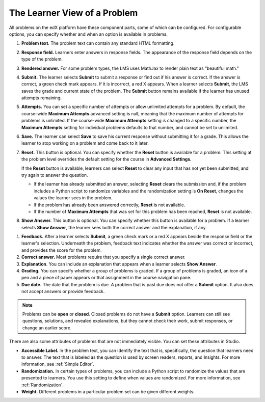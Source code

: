 .. _Section_learner_problem_view:

************************************
The Learner View of a Problem
************************************

All problems on the edX platform have these component parts, some of which can
be configured. For configurable options, you can specify whether and when
an option is available in problems.

.. image:: ../../../shared/images/AnatomyOfExercise1.png
  :alt: A problem from a learner's point of view, with numbered callouts for
       elements of the problem.
  :width: 400

#. **Problem text.** The problem text can contain any standard HTML formatting.

#. **Response field.** Learners enter answers in response fields. The
   appearance of the response field depends on the type of the problem.

#. **Rendered answer.** For some problem types, the LMS uses MathJax to render
   plain text as "beautiful math."

#. **Submit.** The learner selects **Submit** to submit a response or find out if
   his answer is correct. If the answer is correct, a green check mark appears.
   If it is incorrect, a red X appears. When a learner selects **Submit**, the
   LMS saves the grade and current state of the problem. The **Submit** button remains available if the learner has unused attempts remaining.

#. **Attempts.** You can set a specific number of attempts or allow unlimited
   attempts for a problem. By default, the course-wide **Maximum Attempts**
   advanced setting is null, meaning that the maximum number of attempts for
   problems is unlimited. If the course-wide **Maximum Attempts** setting is
   changed to a specific number, the **Maximum Attempts** setting for
   individual problems defaults to that number, and cannot be set to unlimited.

#. **Save.** The learner can select **Save** to save his current response
   without submitting it for a grade. This allows the learner to stop working
   on a problem and come back to it later.

#. **Reset.** This button is optional. You can specify whether the **Reset**
   button is available for a problem. This setting at the problem level
   overrides the default setting for the course in **Advanced Settings**.

   If the **Reset** button is available, learners can select **Reset** to
   clear any input that has not yet been submitted, and try again to answer
   the question.

   * If the learner has already submitted an answer, selecting **Reset** clears
     the submission and, if the problem includes a Python script to randomize
     variables and the randomization setting is **On Reset**, changes the
     values the learner sees in the problem.

   * If the problem has already been answered correctly, **Reset** is not
     available.

   * If the number of **Maximum Attempts** that was set for this problem has
     been reached, **Reset** is not available.

#. **Show Answer.** This button is optional. You can specify whether this
   button is available for a problem. If a learner selects **Show Answer**,
   the learner sees both the correct answer and the explanation, if any.

.. image:: ../../../shared/images/AnatomyOfExercise2.png
  :alt: A problem from a learner's point of view, with numbered callouts for
       elements of the problem.
  :width: 400

#. **Feedback.** After a learner selects **Submit**, a green check mark or a
   red X appears beside the response field or the learner's selection.
   Underneath the problem, feedback text indicates whether the answer was
   correct or incorrect, and provides the score for the problem.

#. **Correct answer.** Most problems require that you specify a single correct
   answer.

#. **Explanation.** You can include an explanation that appears when a learner
   selects **Show Answer**.

#. **Grading.** You can specify whether a group of problems is graded. If a
   group of problems is graded, an icon of a pen and a piece of paper appears
   or that assignment in the course navigation pane.

#. **Due date.** The date that the problem is due. A problem that is past due
   does not offer a **Submit** option. It also does not accept answers or
   provide feedback.

.. note:: Problems can be **open** or **closed**. Closed problems do not
          have a **Submit** option. Learners can still see questions, solutions,
          and revealed explanations, but they cannot check their work, submit
          responses, or change an earlier score.

There are also some attributes of problems that are not immediately
visible. You can set these attributes in Studio.

* **Accessible Label.** In the problem text, you can identify the text that is,
  specifically, the question that learners need to answer. The text that is
  labeled as the question is used by screen readers, reports, and Insights. For
  more information, see :ref:`Simple Editor`.

*  **Randomization.** In certain types of problems, you can include a Python
   script to randomize the values that are presented to learners. You use this
   setting to define when values are randomized. For more information, see
   :ref:`Randomization`.

*  **Weight.** Different problems in a particular problem set can be
   given different weights.
